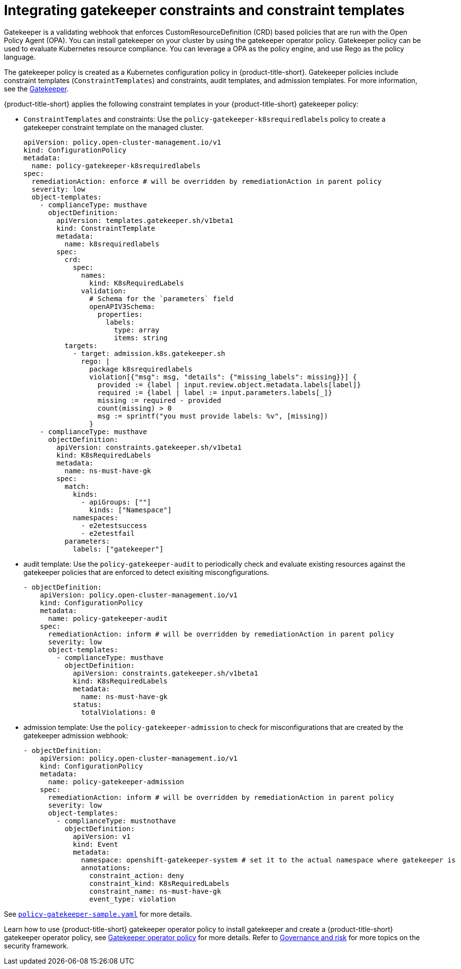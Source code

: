 [#gatekeeper-policy]
= Integrating gatekeeper constraints and constraint templates

Gatekeeper is a validating webhook that enforces CustomResourceDefinition (CRD) based policies that are run with the Open Policy Agent (OPA). You can install gatekeeper on your cluster by using the gatekeeper operator policy. Gatekeeper policy can be used to evaluate Kubernetes resource compliance. You can leverage a OPA as the policy engine, and use Rego as the policy language.

The gatekeeper policy is created as a Kubernetes configuration policy in {product-title-short}. Gatekeeper policies include constraint templates  (`ConstraintTemplates`) and constraints, audit templates, and admission templates. For more information, see the https://github.com/open-policy-agent/gatekeeper#gatekeeper[Gatekeeper].

{product-title-short} applies the following constraint templates in your {product-title-short} gatekeeper policy:

* `ConstraintTemplates` and constraints: Use the `policy-gatekeeper-k8srequiredlabels` policy to create a gatekeeper constraint template on the managed cluster.
+
----
apiVersion: policy.open-cluster-management.io/v1
kind: ConfigurationPolicy
metadata:
  name: policy-gatekeeper-k8srequiredlabels
spec:
  remediationAction: enforce # will be overridden by remediationAction in parent policy
  severity: low
  object-templates:
    - complianceType: musthave
      objectDefinition:
        apiVersion: templates.gatekeeper.sh/v1beta1
        kind: ConstraintTemplate
        metadata:
          name: k8srequiredlabels
        spec:
          crd:
            spec:
              names:
                kind: K8sRequiredLabels
              validation:
                # Schema for the `parameters` field
                openAPIV3Schema:
                  properties:
                    labels:
                      type: array
                      items: string
          targets:
            - target: admission.k8s.gatekeeper.sh
              rego: |
                package k8srequiredlabels
                violation[{"msg": msg, "details": {"missing_labels": missing}}] {
                  provided := {label | input.review.object.metadata.labels[label]}
                  required := {label | label := input.parameters.labels[_]}
                  missing := required - provided
                  count(missing) > 0
                  msg := sprintf("you must provide labels: %v", [missing])
                }
    - complianceType: musthave
      objectDefinition:
        apiVersion: constraints.gatekeeper.sh/v1beta1
        kind: K8sRequiredLabels
        metadata:
          name: ns-must-have-gk
        spec:
          match:
            kinds:
              - apiGroups: [""]
                kinds: ["Namespace"]
            namespaces:
              - e2etestsuccess
              - e2etestfail
          parameters:
            labels: ["gatekeeper"]
----

* audit template: Use the `policy-gatekeeper-audit` to periodically check and evaluate existing resources against the gatekeeper policies that are enforced to detect exisiting miscongfigurations. 
+
[source,yaml]
----
- objectDefinition:
    apiVersion: policy.open-cluster-management.io/v1
    kind: ConfigurationPolicy
    metadata:
      name: policy-gatekeeper-audit
    spec:
      remediationAction: inform # will be overridden by remediationAction in parent policy
      severity: low
      object-templates:
        - complianceType: musthave
          objectDefinition:
            apiVersion: constraints.gatekeeper.sh/v1beta1
            kind: K8sRequiredLabels
            metadata:
              name: ns-must-have-gk
            status:
              totalViolations: 0
----

* admission template: Use the `policy-gatekeeper-admission` to check for misconfigurations that are created by the gatekeeper admission webhook:
+
[source,yaml]
----
- objectDefinition:
    apiVersion: policy.open-cluster-management.io/v1
    kind: ConfigurationPolicy
    metadata:
      name: policy-gatekeeper-admission
    spec:
      remediationAction: inform # will be overridden by remediationAction in parent policy
      severity: low
      object-templates:
        - complianceType: mustnothave
          objectDefinition:
            apiVersion: v1
            kind: Event
            metadata:
              namespace: openshift-gatekeeper-system # set it to the actual namespace where gatekeeper is running if different
              annotations:
                constraint_action: deny
                constraint_kind: K8sRequiredLabels
                constraint_name: ns-must-have-gk
                event_type: violation
----

See link:https://github.com/open-cluster-management/policy-collection/blob/master/community/CM-Configuration-Management/policy-gatekeeper-sample.yaml[`policy-gatekeeper-sample.yaml`] for more details.

Learn how to use {product-title-short} gatekeeper operator policy to install gatekeeper and create a {product-title-short} gatekeeper operator policy, see xref:../security/create_gatekeeper.adoc#gatekeeper-policy-operator-integration[Gatekeeper operator policy] for more details. Refer to xref:../security/grc_intro.adoc#governance-and-risk[Governance and risk] for more topics on the security framework.
